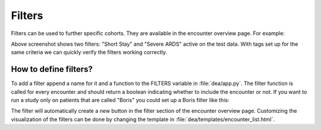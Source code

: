 Filters
=======

Filters can be used to further specific cohorts. They are available in the encounter overview page. For example:

.. image:: https://raw.githubusercontent.com/JRC-COMBINE/DEA/main/img/filters.png

Above screenshot shows two filters: "Short Stay" and "Severe ARDS" active on the test data.  
With tags set up for the same criteria we can quickly verify the filters working correctly.

How to define filters?
----------------------
To add a filter append a name for it and a function to the FILTERS variable in :file:`dea/app.py`.
The filter function is called for every encounter and should return a boolean indicating whether to include the encounter or not.
If you want to run a study only on patients that are called "Boris" you could set up a Boris filter like this:

.. code:: python
    :lineos:
    :emphasize-lines: 5
    
    FILTERS = {
        "Short Stay": filter_short_stay,
        "Severe ARDS": filter_severe_ards,
        "Many Measurements": filter_many_measurements,
        "Boris": lambda encounter: encounter.patient.name == "Boris"  
    }

The filter will automatically create a new button in the filter section of the encounter overview page.
Customizing the visualization of the filters can be done by changing the template in :file:`dea/templates/encounter_list.html`.